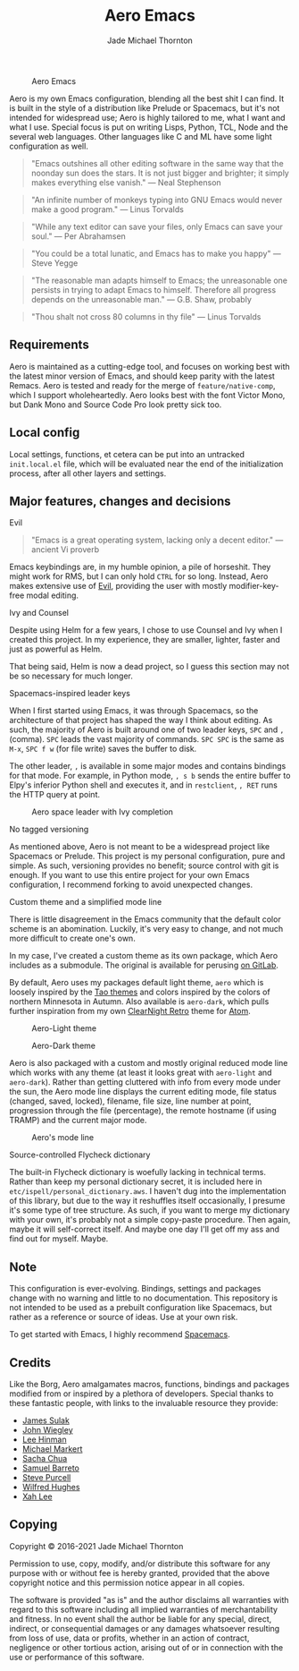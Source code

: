 #+title: Aero Emacs
#+author: Jade Michael Thornton

#+caption: Aero Emacs
[[./etc/images/aero-preview.png]]

Aero is my own Emacs configuration, blending all the best shit I can find. It is built in the style of a distribution like Prelude or Spacemacs, but it's not intended for widespread use; Aero is highly tailored to me, what I want and what I use. Special focus is put on writing Lisps, Python, TCL, Node and the several web languages. Other languages like C and ML have some light configuration as well.

#+begin_quote
"Emacs outshines all other editing software in the same way that the noonday sun
does the stars. It is not just bigger and brighter; it simply makes everything
else vanish." — Neal Stephenson
#+end_quote

#+begin_quote
"An infinite number of monkeys typing into GNU Emacs would never make a good
program." — Linus Torvalds
#+end_quote

#+begin_quote
"While any text editor can save your files, only Emacs can save your soul." —
Per Abrahamsen
#+end_quote

#+begin_quote
"You could be a total lunatic, and Emacs has to make you happy" — Steve Yegge
#+end_quote

#+begin_quote
"The reasonable man adapts himself to Emacs; the unreasonable one persists in
trying to adapt Emacs to himself. Therefore all progress depends on the
unreasonable man." — G.B. Shaw, probably
#+end_quote

#+begin_quote
"Thou shalt not cross 80 columns in thy file" — Linus Torvalds
#+end_quote

** Requirements
Aero is maintained as a cutting-edge tool, and focuses on working best with the latest minor version of Emacs, and should keep parity with the latest Remacs. Aero is tested and ready for the merge of =feature/native-comp=, which I support wholeheartedly. Aero looks best with the font Victor Mono, but Dank Mono and Source Code Pro look pretty sick too.

** Local config
Local settings, functions, et cetera can be put into an untracked =init.local.el= file, which will be evaluated near the end of the initialization process, after all other layers and settings.

** Major features, changes and decisions
**** Evil
#+begin_quote
"Emacs is a great operating system, lacking only a decent editor." — ancient Vi proverb
#+end_quote

Emacs keybindings are, in my humble opinion, a pile of horseshit. They might work for RMS, but I can only hold =CTRL= for so long. Instead, Aero makes extensive use of [[https://github.com/emacs-evil/evil][Evil]], providing the user with mostly modifier-key-free modal
editing.

**** Ivy and Counsel
Despite using Helm for a few years, I chose to use Counsel and Ivy when I created this project. In my experience, they are smaller, lighter, faster and just as powerful as Helm.

That being said, Helm is now a dead project, so I guess this section may not be so necessary for much longer.

**** Spacemacs-inspired leader keys
When I first started using Emacs, it was through Spacemacs, so the architecture of that project has shaped the way I think about editing. As such, the majority of Aero is built around one of two leader keys, =SPC= and =,= (comma). =SPC= leads the vast majority of commands. =SPC SPC= is the same as =M-x=, =SPC f w= (for file write) saves the buffer to disk.

The other leader, ~,~ is available in some major modes and contains bindings for that mode. For example, in Python mode, ~, s b~ sends the entire buffer to Elpy's inferior Python shell and executes it, and in =restclient=, ~, RET~ runs the HTTP query at point.

#+caption: Aero space leader with Ivy completion
[[./etc/images/aero-leader-preview.png]]

**** No tagged versioning
As mentioned above, Aero is not meant  to be a widespread project like Spacemacs or Prelude. This project is my personal configuration, pure and simple. As such, versioning provides no  benefit; source control with git is  enough. If you want to use this entire project for your own Emacs configuration, I recommend forking to avoid unexpected changes.

**** Custom theme and a simplified mode line
There is little disagreement in the Emacs community that the default color scheme is an abomination. Luckily, it's very easy to change, and not much more difficult to create one's own.

In my case, I've created a custom theme as its own package, which Aero includes as a submodule. The original is available for perusing [[https://gitlab.com/thornjad/aero-theme][on GitLab]].

By default, Aero uses my packages default light theme, =aero= which is loosely inspired by the [[https://github.com/11111000000/tao-theme-emacs][Tao themes]] and colors inspired by the colors of northern Minnesota in Autumn. Also available is =aero-dark=, which pulls further inspiration from my own [[https://github.com/ClearNight/clearnight-retro-syntax][ClearNight Retro]] theme for [[https://atom.io][Atom]].

#+caption: Aero-Light theme
[[./etc/images/aero-light-preview.png]]

#+caption: Aero-Dark theme
[[./etc/images/aero-dark-preview.png]]

Aero is also packaged with a custom and mostly original reduced mode line which works with any theme (at least it looks great with =aero-light= and =aero-dark=). Rather than getting cluttered with info from every mode under the sun, the Aero mode line displays the current editing mode, file status (changed, saved, locked), filename, file size, line number at point, progression through the file (percentage), the remote hostname (if using TRAMP) and the current major mode.

#+caption: Aero's mode line
[[./etc/images/modeline-preview.png]]

**** Source-controlled Flycheck dictionary
The built-in Flycheck dictionary is woefully lacking in technical terms. Rather than keep my personal dictionary secret, it is included here in =etc/ispell/personal_dictionary.aws=. I haven't dug into the implementation of this library, but due to the way it reshuffles itself occasionally, I presume it's some type of tree structure. As such, if you want to merge my dictionary with your own, it's probably not a simple copy-paste procedure. Then again, maybe it will self-correct itself. And maybe one day I'll get off my ass and find out for myself. Maybe.

** Note
This configuration is ever-evolving. Bindings, settings and packages change with no warning and little to no documentation. This repository is not intended to be used as a prebuilt configuration like Spacemacs, but rather as a reference or source of ideas. Use at your own risk.

To get started with Emacs, I highly recommend [[https://spacemacs.org][Spacemacs]].

** Credits
Like the Borg, Aero amalgamates macros, functions, bindings and packages modified from or inspired by a plethora of developers. Special thanks to these fantastic people, with links to the invaluable resource they provide:

- [[https://github.com/jsulak/.emacs.d][James Sulak]]
- [[https://github.com/jwiegley/dot-emacs][John Wiegley]]
- [[https://github.com/dakrone/.emacs.d][Lee Hinman]]
- [[https://github.com/cofi/dotfiles][Michael Markert]]
- [[https://github.com/sachac/.emacs.d][Sacha Chua]]
- [[https://github.com/sam217pa/emacs-config][Samuel Barreto]]
- [[https://github.com/purcell/emacs.d][Steve Purcell]]
- [[https://github.com/Wilfred/.emacs.d][Wilfred Hughes]]
- [[http://ergoemacs.org][Xah Lee]]

** Copying
Copyright © 2016-2021 Jade Michael Thornton

Permission to use, copy, modify, and/or distribute this software for any
purpose with or without fee is hereby granted, provided that the above
copyright notice and this permission notice appear in all copies.

The software is provided "as is" and the author disclaims all warranties with
regard to this software including all implied warranties of merchantability
and fitness. In no event shall the author be liable for any special, direct,
indirect, or consequential damages or any damages whatsoever resulting from
loss of use, data or profits, whether in an action of contract, negligence or
other tortious action, arising out of or in connection with the use or
performance of this software.
